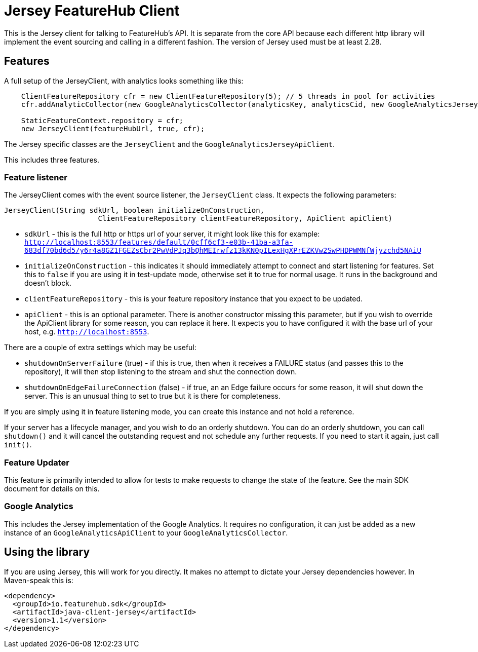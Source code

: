 = Jersey FeatureHub Client

This is the Jersey client for talking to FeatureHub's API. It is separate from the core API because
each different http library will implement the event sourcing and calling in a different fashion. The
version of Jersey used must be at least 2.28.

== Features

A full setup of the JerseyClient, with analytics looks something like this:

----
    ClientFeatureRepository cfr = new ClientFeatureRepository(5); // 5 threads in pool for activities
    cfr.addAnalyticCollector(new GoogleAnalyticsCollector(analyticsKey, analyticsCid, new GoogleAnalyticsJerseyApiClient()));

    StaticFeatureContext.repository = cfr;
    new JerseyClient(featureHubUrl, true, cfr);
----

The Jersey specific classes are the `JerseyClient` and the `GoogleAnalyticsJerseyApiClient`.

This includes three features.

=== Feature listener

The JerseyClient comes with the event source listener, the `JerseyClient` class. It expects the following
parameters:

----
JerseyClient(String sdkUrl, boolean initializeOnConstruction,
                      ClientFeatureRepository clientFeatureRepository, ApiClient apiClient)
----

- `sdkUrl` - this is the full http or https url of your server, it might look like this for example: `http://localhost:8553/features/default/0cff6cf3-e03b-41ba-a3fa-683df70bd6d5/y6r4a8GZ1FGEZsCbr2PwVdPJq3bQhMEIrwfz13kKN0pILexHgXPrEZKVw2SwPHDPWMNfWjyzchd5NAiU`
- `initializeOnConstruction` - this indicates it should immediately attempt to connect and start listening for 
features. Set this to `false` if you are using it in test-update mode, otherwise set it to true for normal usage. It
runs in the background and doesn't block. 
- `clientFeatureRepository` - this is your feature repository instance that you expect to be updated.
- `apiClient` - this is an optional parameter. There is another constructor missing this parameter, but if you wish
to override the ApiClient library for some reason, you can replace it here. It expects you to have configured it with
the base url of your host, e.g. `http://localhost:8553`.

There are a couple of extra settings which may be useful:

- `shutdownOnServerFailure` (true) - if this is true, then when it receives a FAILURE status (and passes this to the repository),
it will then stop listening to the stream and shut the connection down.
- `shutdownOnEdgeFailureConnection` (false) - if true, an an Edge failure occurs for some reason, it will shut down the server. This
is an unusual thing to set to true but it is there for completeness.

If you are simply using it in feature listening mode, you can create this instance and not hold a reference. 

If your server has a lifecycle manager, and you wish to do an orderly shutdown. You can
do an orderly shutdown, you can call `shutdown()` and it will cancel the outstanding request and not schedule any
further requests. If you need to start it again, just call `init()`.

=== Feature Updater

This feature is primarily intended to allow for tests to make requests to change the state of the feature. See the main
SDK document for details on this. 

=== Google Analytics

This includes the Jersey implementation of the Google Analytics. It requires no configuration, it can just be
added as a new instance of an `GoogleAnalyticsApiClient` to your `GoogleAnalyticsCollector`.

== Using the library

If you are using Jersey, this will work for you directly. It makes no attempt to dictate your Jersey dependencies however. 
In Maven-speak this is:

[source,xml]
----
<dependency>
  <groupId>io.featurehub.sdk</groupId>
  <artifactId>java-client-jersey</artifactId>
  <version>1.1</version>
</dependency>
----
